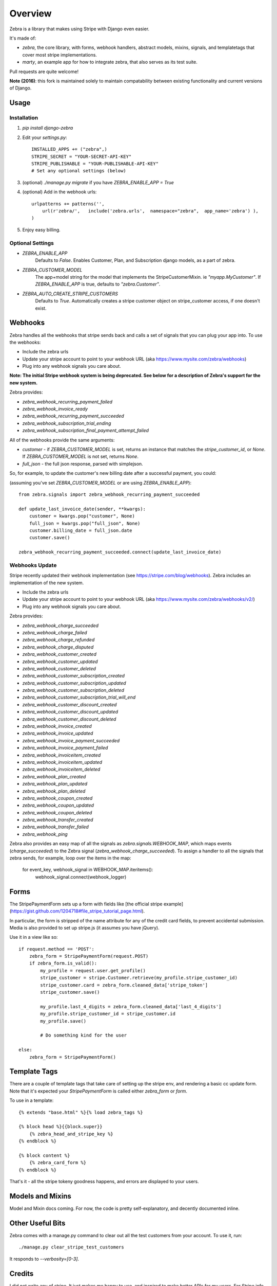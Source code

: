 ========
Overview
========

Zebra is a library that makes using Stripe with Django even easier.

It's made of:

* `zebra`, the core library, with forms, webhook handlers, abstract models, mixins, signals, and templatetags that cover most stripe implementations.
* `marty`, an example app for how to integrate zebra, that also serves as its test suite.

Pull requests are quite welcome!

**Note (2016)**: this fork is maintained solely to maintain compatability between existing
functionality and current versions of Django.

Usage
=====

Installation
------------


1. `pip install django-zebra`

2. Edit your `settings.py`::

        INSTALLED_APPS += ("zebra",)
        STRIPE_SECRET = "YOUR-SECRET-API-KEY"
        STRIPE_PUBLISHABLE = "YOUR-PUBLISHABLE-API-KEY"
        # Set any optional settings (below)

3. (optional) `./manage.py migrate` if you have `ZEBRA_ENABLE_APP = True`

4. (optional) Add in the webhook urls::

        urlpatterns += patterns('',          
            url(r'zebra/',   include('zebra.urls',  namespace="zebra",  app_name='zebra') ),
        )

5. Enjoy easy billing.


Optional Settings
-----------------

* `ZEBRA_ENABLE_APP` 
    Defaults to `False`.  Enables Customer, Plan, and Subscription django models, as a part of zebra.
* `ZEBRA_CUSTOMER_MODEL` 
    The app+model string for the model that implements the StripeCustomerMixin. ie `"myapp.MyCustomer"`.  If `ZEBRA_ENABLE_APP` is true, defaults to `"zebra.Customer"`. 
* `ZEBRA_AUTO_CREATE_STRIPE_CUSTOMERS` 
    Defaults to `True`.  Automatically creates a stripe customer object on stripe_customer access, if one doesn't exist.


Webhooks
========

Zebra handles all the webhooks that stripe sends back and calls a set of signals that you can plug your app into.  To use the webhooks:

* Include the zebra urls
* Update your stripe account to point to your webhook URL (aka https://www.mysite.com/zebra/webhooks)
* Plug into any webhook signals you care about.  

**Note: The initial Stripe webhook system is being deprecated. See below for a description of Zebra's support for the new system.**

Zebra provides:

* `zebra_webhook_recurring_payment_failed`
* `zebra_webhook_invoice_ready`
* `zebra_webhook_recurring_payment_succeeded`
* `zebra_webhook_subscription_trial_ending`
* `zebra_webhook_subscription_final_payment_attempt_failed`

All of the webhooks provide the same arguments:

* `customer` - if `ZEBRA_CUSTOMER_MODEL` is set, returns an instance that matches the `stripe_customer_id`, or `None`.  If `ZEBRA_CUSTOMER_MODEL` is not set, returns `None`.
* `full_json` - the full json response, parsed with simplejson.


So, for example, to update the customer's new billing date after a successful payment, you could:

(assuming you've set `ZEBRA_CUSTOMER_MODEL` or are using `ZEBRA_ENABLE_APP`)::

    from zebra.signals import zebra_webhook_recurring_payment_succeeded

    def update_last_invoice_date(sender, **kwargs):
        customer = kwargs.pop("customer", None)
        full_json = kwargs.pop("full_json", None)
        customer.billing_date = full_json.date
        customer.save()

    zebra_webhook_recurring_payment_succeeded.connect(update_last_invoice_date)

Webhooks Update
---------------

Stripe recently updated their webhook implementation (see https://stripe.com/blog/webhooks). Zebra includes an implementation of the new system.

* Include the zebra urls
* Update your stripe account to point to your webhook URL (aka https://www.mysite.com/zebra/webhooks/v2/)
* Plug into any webhook signals you care about.  

Zebra provides:

* `zebra_webhook_charge_succeeded`
* `zebra_webhook_charge_failed`
* `zebra_webhook_charge_refunded`
* `zebra_webhook_charge_disputed`
* `zebra_webhook_customer_created`
* `zebra_webhook_customer_updated`
* `zebra_webhook_customer_deleted`
* `zebra_webhook_customer_subscription_created`
* `zebra_webhook_customer_subscription_updated`
* `zebra_webhook_customer_subscription_deleted`
* `zebra_webhook_customer_subscription_trial_will_end`
* `zebra_webhook_customer_discount_created`
* `zebra_webhook_customer_discount_updated`
* `zebra_webhook_customer_discount_deleted`
* `zebra_webhook_invoice_created`
* `zebra_webhook_invoice_updated`
* `zebra_webhook_invoice_payment_succeeded`
* `zebra_webhook_invoice_payment_failed`
* `zebra_webhook_invoiceitem_created`
* `zebra_webhook_invoiceitem_updated`
* `zebra_webhook_invoiceitem_deleted`
* `zebra_webhook_plan_created`
* `zebra_webhook_plan_updated`
* `zebra_webhook_plan_deleted`
* `zebra_webhook_coupon_created`
* `zebra_webhook_coupon_updated`
* `zebra_webhook_coupon_deleted`
* `zebra_webhook_transfer_created`
* `zebra_webhook_transfer_failed`
* `zebra_webhook_ping`

Zebra also provides an easy map of all the signals as `zebra.signals.WEBHOOK_MAP`, which maps events (`charge_succeeded`) to the Zebra signal (`zebra_webhook_charge_succeeded`). To assign a handler to all the signals that zebra sends, for example, loop over the items in the map:

    for event_key, webhook_signal in WEBHOOK_MAP.iteritems():
        webhook_signal.connect(webhook_logger)


Forms
=====

The StripePaymentForm sets up a form with fields like [the official stripe example](https://gist.github.com/1204718#file_stripe_tutorial_page.html).

In particular, the form is stripped of the name attribute for any of the credit card fields, to prevent accidental submission. Media is also provided to set up stripe.js (it assumes you have jQuery).

Use it in a view like so::

    if request.method == 'POST':
        zebra_form = StripePaymentForm(request.POST)
        if zebra_form.is_valid():
            my_profile = request.user.get_profile()
            stripe_customer = stripe.Customer.retrieve(my_profile.stripe_customer_id)
            stripe_customer.card = zebra_form.cleaned_data['stripe_token']
            stripe_customer.save()

            my_profile.last_4_digits = zebra_form.cleaned_data['last_4_digits']
            my_profile.stripe_customer_id = stripe_customer.id
            my_profile.save()

            # Do something kind for the user

    else:
        zebra_form = StripePaymentForm()

Template Tags
=============

There are a couple of template tags that take care of setting up the stripe env, and rendering a basic cc update form.  Note that it's expected your `StripePaymentForm` is called either `zebra_form` or `form`.

To use in a template::

    {% extends "base.html" %}{% load zebra_tags %}

    {% block head %}{{block.super}}
        {% zebra_head_and_stripe_key %}
    {% endblock %}

    {% block content %}
        {% zebra_card_form %}
    {% endblock %}

That's it - all the stripe tokeny goodness happens, and errors are displayed to your users.

Models and Mixins
=================

Model and Mixin docs coming.  For now, the code is pretty self-explanatory, and decently documented inline.


Other Useful Bits
=================

Zebra comes with a manage.py command to clear out all the test customers from your account.
To use it, run::

    ./manage.py clear_stripe_test_customers

It responds to `--verbosity=[0-3]`.

Credits
=======

I did not write any of stripe.  It just makes me happy to use, and inspired to make better APIs for my users.  For Stripe info, ask them: [stripe.com](http://stripe.com)

Code credits are in the AUTHORS file.   Pull requests welcome!
